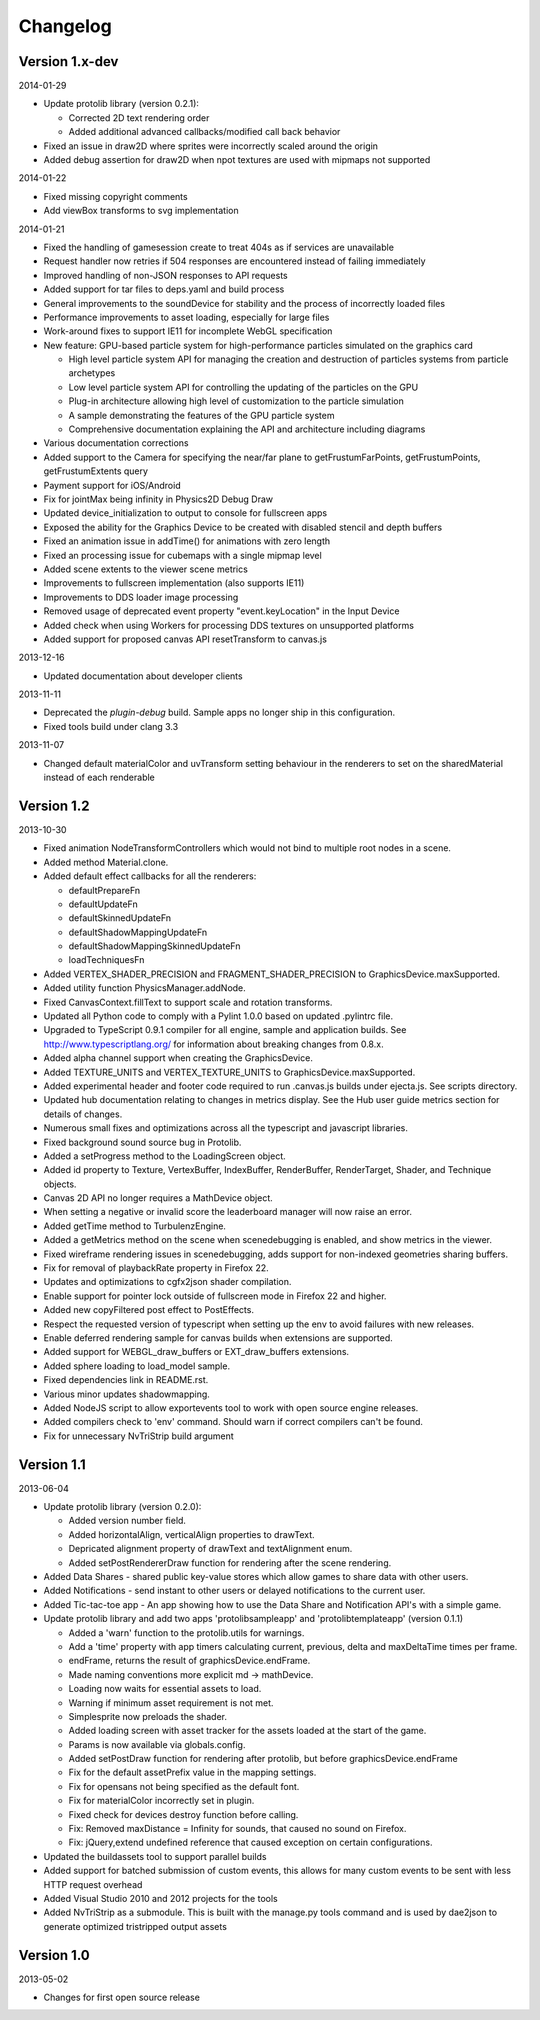.. index::
    single: Changelog

.. _changelog:

---------
Changelog
---------

Version 1.x-dev
---------------

2014-01-29

- Update protolib library (version 0.2.1):

  * Corrected 2D text rendering order
  * Added additional advanced callbacks/modified call back behavior

- Fixed an issue in draw2D where sprites were incorrectly scaled around the origin
- Added debug assertion for draw2D when npot textures are used with mipmaps not supported

2014-01-22

- Fixed missing copyright comments
- Add viewBox transforms to svg implementation

2014-01-21

- Fixed the handling of gamesession create to treat 404s as if services are unavailable
- Request handler now retries if 504 responses are encountered instead of failing immediately
- Improved handling of non-JSON responses to API requests
- Added support for tar files to deps.yaml and build process
- General improvements to the soundDevice for stability and the process of incorrectly loaded files
- Performance improvements to asset loading, especially for large files
- Work-around fixes to support IE11 for incomplete WebGL specification
- New feature: GPU-based particle system for high-performance particles simulated on the graphics card

  * High level particle system API for managing the creation and destruction of particles systems from particle archetypes
  * Low level particle system API for controlling the updating of the particles on the GPU
  * Plug-in architecture allowing high level of customization to the particle simulation
  * A sample demonstrating the features of the GPU particle system
  * Comprehensive documentation explaining the API and architecture including diagrams

- Various documentation corrections
- Added support to the Camera for specifying the near/far plane to getFrustumFarPoints, getFrustumPoints, getFrustumExtents query
- Payment support for iOS/Android
- Fix for jointMax being infinity in Physics2D Debug Draw
- Updated device_initialization to output to console for fullscreen apps
- Exposed the ability for the Graphics Device to be created with disabled stencil and depth buffers
- Fixed an animation issue in addTime() for animations with zero length
- Fixed an processing issue for cubemaps with a single mipmap level
- Added scene extents to the viewer scene metrics
- Improvements to fullscreen implementation (also supports IE11)
- Improvements to DDS loader image processing
- Removed usage of deprecated event property "event.keyLocation" in the Input Device
- Added check when using Workers for processing DDS textures on unsupported platforms
- Added support for proposed canvas API resetTransform to canvas.js

2013-12-16

- Updated documentation about developer clients

2013-11-11

- Deprecated the *plugin-debug* build.  Sample apps no longer ship in
  this configuration.
- Fixed tools build under clang 3.3

2013-11-07

- Changed default materialColor and uvTransform setting behaviour in the renderers to set on the sharedMaterial
  instead of each renderable


Version 1.2
-----------

2013-10-30

- Fixed animation NodeTransformControllers which would not bind to multiple root nodes in a scene.
- Added method Material.clone.
- Added default effect callbacks for all the renderers:

  * defaultPrepareFn
  * defaultUpdateFn
  * defaultSkinnedUpdateFn
  * defaultShadowMappingUpdateFn
  * defaultShadowMappingSkinnedUpdateFn
  * loadTechniquesFn
- Added VERTEX_SHADER_PRECISION and FRAGMENT_SHADER_PRECISION to GraphicsDevice.maxSupported.
- Added utility function PhysicsManager.addNode.
- Fixed CanvasContext.fillText to support scale and rotation transforms.
- Updated all Python code to comply with a Pylint 1.0.0 based on updated .pylintrc file.
- Upgraded to TypeScript 0.9.1 compiler for all engine, sample and
  application builds.  See http://www.typescriptlang.org/ for
  information about breaking changes from 0.8.x.
- Added alpha channel support when creating the GraphicsDevice.
- Added TEXTURE_UNITS and VERTEX_TEXTURE_UNITS to GraphicsDevice.maxSupported.
- Added experimental header and footer code required to run .canvas.js
  builds under ejecta.js.  See scripts directory.
- Updated hub documentation relating to changes in metrics display. See the Hub user guide metrics section for
  details of changes.
- Numerous small fixes and optimizations across all the typescript and javascript libraries.
- Fixed background sound source bug in Protolib.
- Added a setProgress method to the LoadingScreen object.
- Added id property to Texture, VertexBuffer, IndexBuffer, RenderBuffer, RenderTarget, Shader, and Technique objects.
- Canvas 2D API no longer requires a MathDevice object.
- When setting a negative or invalid score the leaderboard manager will now raise an error.
- Added getTime method to TurbulenzEngine.
- Added a getMetrics method on the scene when scenedebugging is enabled, and show metrics in the viewer.
- Fixed wireframe rendering issues in scenedebugging, adds support for non-indexed geometries sharing buffers.
- Fix for removal of playbackRate property in Firefox 22.
- Updates and optimizations to cgfx2json shader compilation.
- Enable support for pointer lock outside of fullscreen mode in Firefox 22 and higher.
- Added new copyFiltered post effect to PostEffects.
- Respect the requested version of typescript when setting up the env to avoid failures with new releases.
- Enable deferred rendering sample for canvas builds when extensions are supported.
- Added support for WEBGL_draw_buffers or EXT_draw_buffers extensions.
- Added sphere loading to load_model sample.
- Fixed dependencies link in README.rst.
- Various minor updates shadowmapping.
- Added NodeJS script to allow exportevents tool to work with open source engine releases.
- Added compilers check to 'env' command. Should warn if correct compilers can't be found.
- Fix for unnecessary NvTriStrip build argument

Version 1.1
-----------

2013-06-04

- Update protolib library (version 0.2.0):

  * Added version number field.
  * Added horizontalAlign, verticalAlign properties to drawText.
  * Depricated alignment property of drawText and textAlignment enum.
  * Added setPostRendererDraw function for rendering after the scene rendering.
- Added Data Shares - shared public key-value stores which allow games to share data with other users.
- Added Notifications - send instant to other users or delayed notifications to the current user.
- Added Tic-tac-toe app - An app showing how to use the Data Share and Notification API's with a simple game.
- Update protolib library and add two apps 'protolibsampleapp' and 'protolibtemplateapp' (version 0.1.1)

  * Added a 'warn' function to the protolib.utils for warnings.
  * Add a 'time' property with app timers calculating current, previous, delta and maxDeltaTime times per frame.
  * endFrame, returns the result of graphicsDevice.endFrame.
  * Made naming conventions more explicit md -> mathDevice.
  * Loading now waits for essential assets to load.
  * Warning if minimum asset requirement is not met.
  * Simplesprite now preloads the shader.
  * Added loading screen with asset tracker for the assets loaded at the start of the game.
  * Params is now available via globals.config.
  * Added setPostDraw function for rendering after protolib, but before graphicsDevice.endFrame

  * Fix for the default assetPrefix value in the mapping settings.
  * Fix for opensans not being specified as the default font.
  * Fix for materialColor incorrectly set in plugin.
  * Fixed check for devices destroy function before calling.
  * Fix: Removed maxDistance = Infinity for sounds, that caused no sound on Firefox.
  * Fix: jQuery,extend undefined reference that caused exception on certain configurations.
- Updated the buildassets tool to support parallel builds
- Added support for batched submission of custom events, this allows for many custom events to be sent
  with less HTTP request overhead
- Added Visual Studio 2010 and 2012 projects for the tools
- Added NvTriStrip as a submodule. This is built with the manage.py tools command and is used by dae2json
  to generate optimized tristripped output assets


Version 1.0
-----------

2013-05-02

- Changes for first open source release

